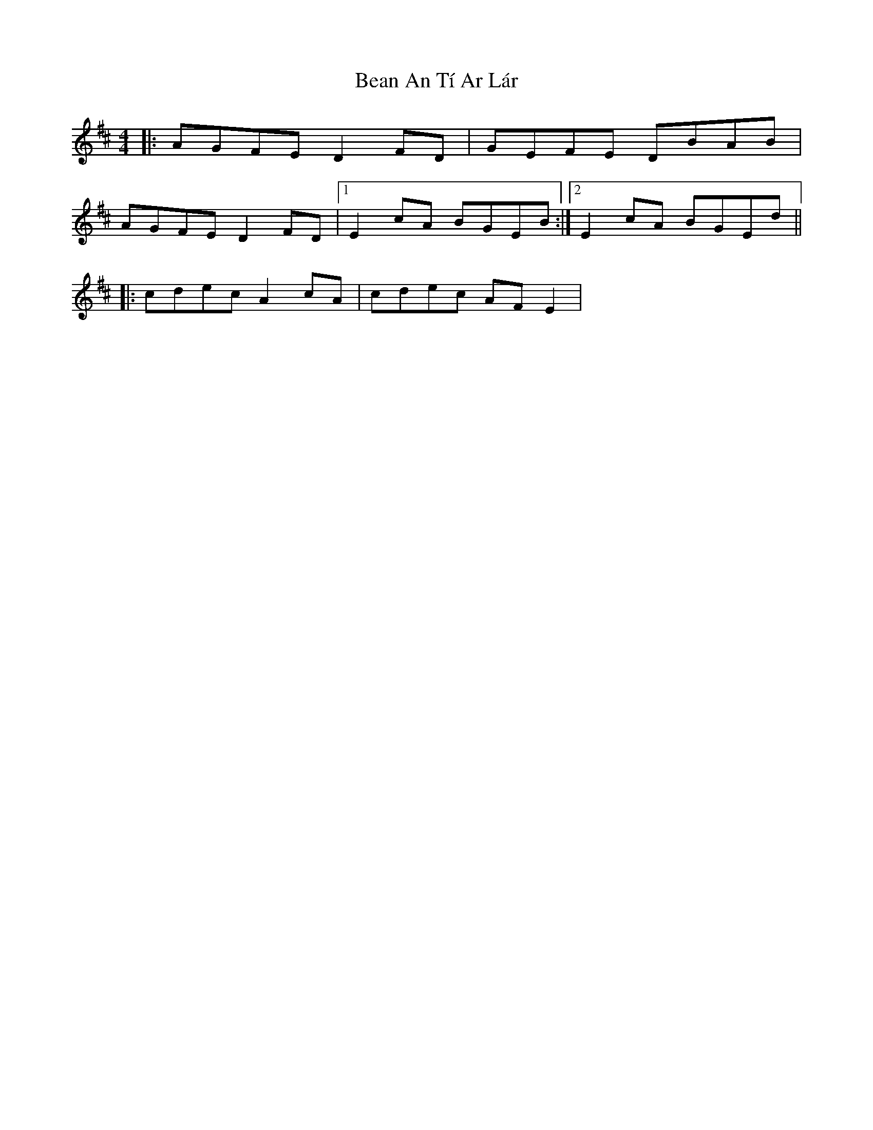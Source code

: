 X: 4
T: Bean An Tí Ar Lár
Z: ceolachan
S: https://thesession.org/tunes/1370#setting14724
R: reel
M: 4/4
L: 1/8
K: Dmaj
|: AGFE D2 FD | GEFE DBAB | AGFE D2 FD |[1 E2 cA BGEB :|[2 E2 cA BGEd |||: cdec A2 cA | cdec AF E2 |
